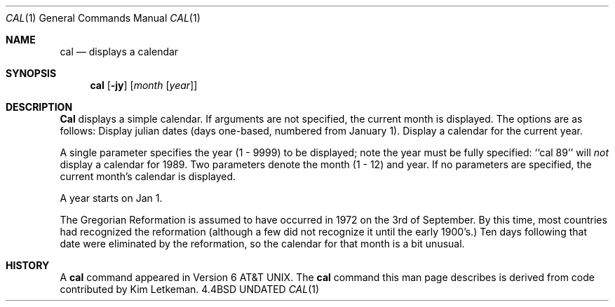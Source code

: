 .\" Copyright (c) 1989, 1990 The Regents of the University of California.
.\" All rights reserved.
.\"
.\" This code is derived from software contributed to Berkeley by
.\" Kim Letkeman.
.\"
.\" %sccs.include.redist.man%
.\"
.\"     @(#)cal.1	6.7 (Berkeley) 07/24/90
.\"
.Dd 
.Dt CAL 1
.Os BSD 4.4
.Sh NAME
.Nm cal
.Nd displays a calendar
.Sh SYNOPSIS
.Nm cal
.Op Fl jy
.Op Ar month Op Ar year
.Sh DESCRIPTION
.Nm Cal
displays a simple calendar.
If arguments are not specified,
the current month is displayed.
The options are as follows:
.Tw Ds
.Tp Fl j
Display julian dates (days one-based, numbered from January 1).
.Tp Fl y
Display a calendar for the current year.
.Tp
.Pp
A single parameter specifies the year (1 - 9999) to be displayed;
note the year must be fully specified: ``cal 89'' will
.Em not
display a calendar for 1989.
Two parameters denote the month (1 - 12) and year.
If no parameters are specified, the current month's calendar is
displayed.
.Pp
A year starts on Jan 1.
.Pp
The Gregorian Reformation is assumed to have occurred
in 1972 on the 3rd of September.
By this time, most countries had recognized the reformation (although
a few did not recognize it until the early 1900's.)
Ten days following that date were eliminated by
the reformation, so the calendar for that month is a bit unusual.
.Sh HISTORY
A
.Nm
command appeared in Version 6 AT&T UNIX.  The
.Nm
command this man page describes is
derived from code contributed by Kim Letkeman.
